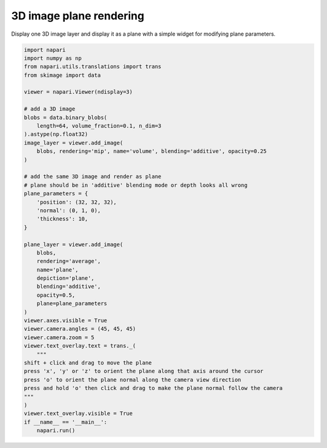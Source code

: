 
.. DO NOT EDIT.
.. THIS FILE WAS AUTOMATICALLY GENERATED BY SPHINX-GALLERY.
.. TO MAKE CHANGES, EDIT THE SOURCE PYTHON FILE:
.. "gallery/3Dimage_plane_rendering.py"
.. LINE NUMBERS ARE GIVEN BELOW.

.. only:: html

    .. note::
        :class: sphx-glr-download-link-note

        Click :ref:`here <sphx_glr_download_gallery_3Dimage_plane_rendering.py>`
        to download the full example code

.. rst-class:: sphx-glr-example-title

.. _sphx_glr_gallery_3Dimage_plane_rendering.py:


3D image plane rendering
========================

Display one 3D image layer and display it as a plane
with a simple widget for modifying plane parameters.

.. GENERATED FROM PYTHON SOURCE LINES 8-54



.. image-sg:: /gallery/images/sphx_glr_3Dimage_plane_rendering_001.png
   :alt: 3Dimage plane rendering
   :srcset: /gallery/images/sphx_glr_3Dimage_plane_rendering_001.png
   :class: sphx-glr-single-img





.. code-block:: default

    import napari
    import numpy as np
    from napari.utils.translations import trans
    from skimage import data

    viewer = napari.Viewer(ndisplay=3)

    # add a 3D image
    blobs = data.binary_blobs(
        length=64, volume_fraction=0.1, n_dim=3
    ).astype(np.float32)
    image_layer = viewer.add_image(
        blobs, rendering='mip', name='volume', blending='additive', opacity=0.25
    )

    # add the same 3D image and render as plane
    # plane should be in 'additive' blending mode or depth looks all wrong
    plane_parameters = {
        'position': (32, 32, 32),
        'normal': (0, 1, 0),
        'thickness': 10,
    }

    plane_layer = viewer.add_image(
        blobs,
        rendering='average',
        name='plane',
        depiction='plane',
        blending='additive',
        opacity=0.5,
        plane=plane_parameters
    )
    viewer.axes.visible = True
    viewer.camera.angles = (45, 45, 45)
    viewer.camera.zoom = 5
    viewer.text_overlay.text = trans._(
        """
    shift + click and drag to move the plane
    press 'x', 'y' or 'z' to orient the plane along that axis around the cursor
    press 'o' to orient the plane normal along the camera view direction
    press and hold 'o' then click and drag to make the plane normal follow the camera
    """
    )
    viewer.text_overlay.visible = True
    if __name__ == '__main__':
        napari.run()


.. _sphx_glr_download_gallery_3Dimage_plane_rendering.py:

.. only:: html

  .. container:: sphx-glr-footer sphx-glr-footer-example


    .. container:: sphx-glr-download sphx-glr-download-python

      :download:`Download Python source code: 3Dimage_plane_rendering.py <3Dimage_plane_rendering.py>`

    .. container:: sphx-glr-download sphx-glr-download-jupyter

      :download:`Download Jupyter notebook: 3Dimage_plane_rendering.ipynb <3Dimage_plane_rendering.ipynb>`


.. only:: html

 .. rst-class:: sphx-glr-signature

    `Gallery generated by Sphinx-Gallery <https://sphinx-gallery.github.io>`_
